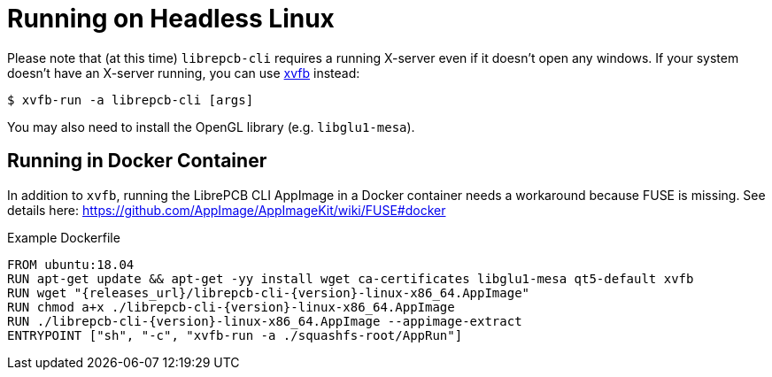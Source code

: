 [#cli-headless]
= Running on Headless Linux

Please note that (at this time) `librepcb-cli` requires a running X-server
even if it doesn't open any windows. If your system doesn't have an X-server
running, you can use link:https://en.wikipedia.org/wiki/Xvfb[xvfb] instead:

[source,bash]
----
$ xvfb-run -a librepcb-cli [args]
----

You may also need to install the OpenGL library (e.g. `libglu1-mesa`).

[discrete]
== Running in Docker Container

In addition to `xvfb`, running the LibrePCB CLI AppImage in a Docker
container needs a workaround because FUSE is missing. See details here:
https://github.com/AppImage/AppImageKit/wiki/FUSE#docker

.Example Dockerfile
[source,docker,subs="attributes"]
----
FROM ubuntu:18.04
RUN apt-get update && apt-get -yy install wget ca-certificates libglu1-mesa qt5-default xvfb
RUN wget "{releases_url}/librepcb-cli-{version}-linux-x86_64.AppImage"
RUN chmod a+x ./librepcb-cli-{version}-linux-x86_64.AppImage
RUN ./librepcb-cli-{version}-linux-x86_64.AppImage --appimage-extract
ENTRYPOINT ["sh", "-c", "xvfb-run -a ./squashfs-root/AppRun"]
----
